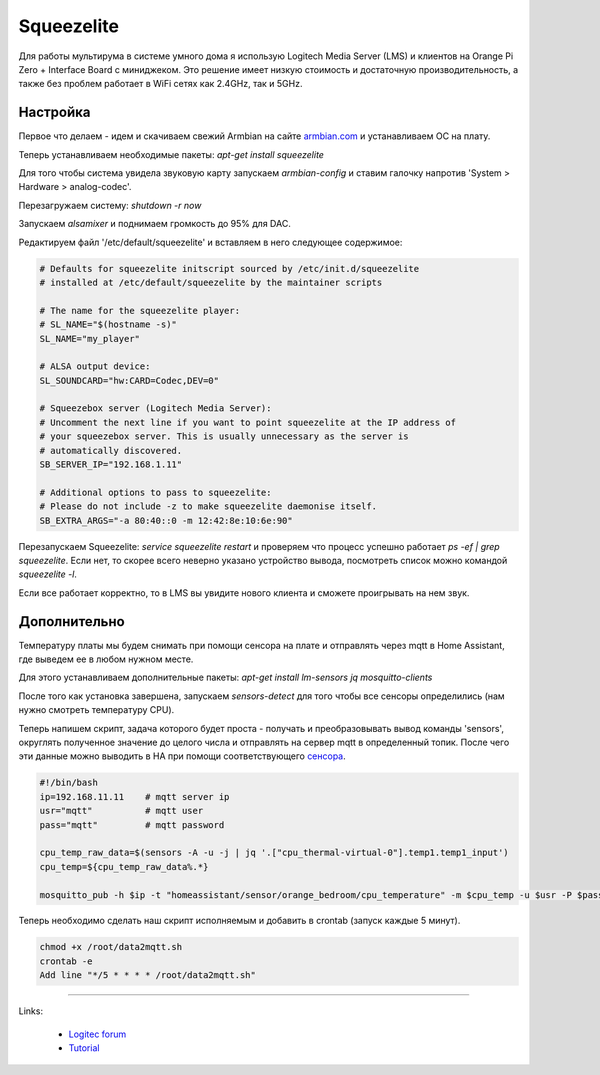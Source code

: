 .. index:: squeezelite, raspbian, armbian, linux, lms, Logitech Media Server, multiroom, audio, home assistant

.. meta::
   :keywords: squeezelite, raspbian, armbian, linux, lms, Logitech Media Server, multiroom, audio, home assistant

.. _homeassistant-squeezelite:

Squeezelite
===========

Для работы мультирума в системе умного дома я использую Logitech Media Server (LMS) и клиентов на Orange Pi Zero + Interface Board с миниджеком. Это решение имеет низкую стоимость и достаточную производительность, а также без проблем работает в WiFi сетях как 2.4GHz, так и 5GHz.

.. image:: /images/Orange-Pi-Zero-Audio-Interface-Board-Large.webp
  :width: 600

Настройка
---------
Первое что делаем - идем и скачиваем свежий Armbian на сайте `armbian.com <https://www.armbian.com/orange-pi-zero/>`_ и устанавливаем ОС на плату.

Теперь устанавливаем необходимые пакеты: `apt-get install squeezelite`

Для того чтобы система увидела звуковую карту запускаем `armbian-config` и ставим галочку напротив 'System > Hardware > analog-codec'.

Перезагружаем систему: `shutdown -r now`

Запускаем `alsamixer` и поднимаем громкость до 95% для DAC.

Редактируем файл '/etc/default/squeezelite' и вставляем в него следующее содержимое:

.. code-block:: bash

  # Defaults for squeezelite initscript sourced by /etc/init.d/squeezelite
  # installed at /etc/default/squeezelite by the maintainer scripts

  # The name for the squeezelite player:
  # SL_NAME="$(hostname -s)"
  SL_NAME="my_player"

  # ALSA output device:
  SL_SOUNDCARD="hw:CARD=Codec,DEV=0"

  # Squeezebox server (Logitech Media Server):
  # Uncomment the next line if you want to point squeezelite at the IP address of
  # your squeezebox server. This is usually unnecessary as the server is
  # automatically discovered.
  SB_SERVER_IP="192.168.1.11"

  # Additional options to pass to squeezelite:
  # Please do not include -z to make squeezelite daemonise itself.
  SB_EXTRA_ARGS="-a 80:40::0 -m 12:42:8e:10:6e:90"

Перезапускаем Squeezelite: `service squeezelite restart` и проверяем что процесс успешно работает `ps -ef | grep squeezelite`. Если нет, то скорее всего неверно указано устройство вывода, посмотреть список можно командой `squeezelite -l`.

Если все работает корректно, то в LMS вы увидите нового клиента и сможете проигрывать на нем звук.


Дополнительно
-------------
Температуру платы мы будем снимать при помощи сенсора на плате и отправлять через mqtt в Home Assistant, где выведем ее в любом нужном месте.

Для этого устанавливаем дополнительные пакеты: `apt-get install lm-sensors jq mosquitto-clients`

После того как установка завершена, запускаем `sensors-detect` для того чтобы все сенсоры определились (нам нужно смотреть температуру CPU).

Теперь напишем скрипт, задача которого будет проста - получать и преобразовывать вывод команды 'sensors', округлять полученное значение до целого числа и отправлять на сервер mqtt в определенный топик. После чего эти данные можно выводить в HA при помощи соответствующего `сенсора <https://www.home-assistant.io/integrations/sensor.mqtt/>`_.

.. code-block:: bash

  #!/bin/bash
  ip=192.168.11.11    # mqtt server ip
  usr="mqtt"          # mqtt user
  pass="mqtt"         # mqtt password

  cpu_temp_raw_data=$(sensors -A -u -j | jq '.["cpu_thermal-virtual-0"].temp1.temp1_input')
  cpu_temp=${cpu_temp_raw_data%.*}

  mosquitto_pub -h $ip -t "homeassistant/sensor/orange_bedroom/cpu_temperature" -m $cpu_temp -u $usr -P $pass

Теперь необходимо сделать наш скрипт исполняемым и добавить в crontab (запуск каждые 5 минут).

.. code-block:: none

  chmod +x /root/data2mqtt.sh
  crontab -e
  Add line "*/5 * * * * /root/data2mqtt.sh" 

----

Links:

 - `Logitec forum <https://forums.slimdevices.com/forum/user-forums/3rd-party-software/97932-squeezelite-troubleshooting?101436-Squeezelite-troubleshooting>`_
 - `Tutorial <http://www.gerrelt.nl/RaspberryPi/wordpress/tutorial-installing-squeezelite-player-on-raspbian/>`_
